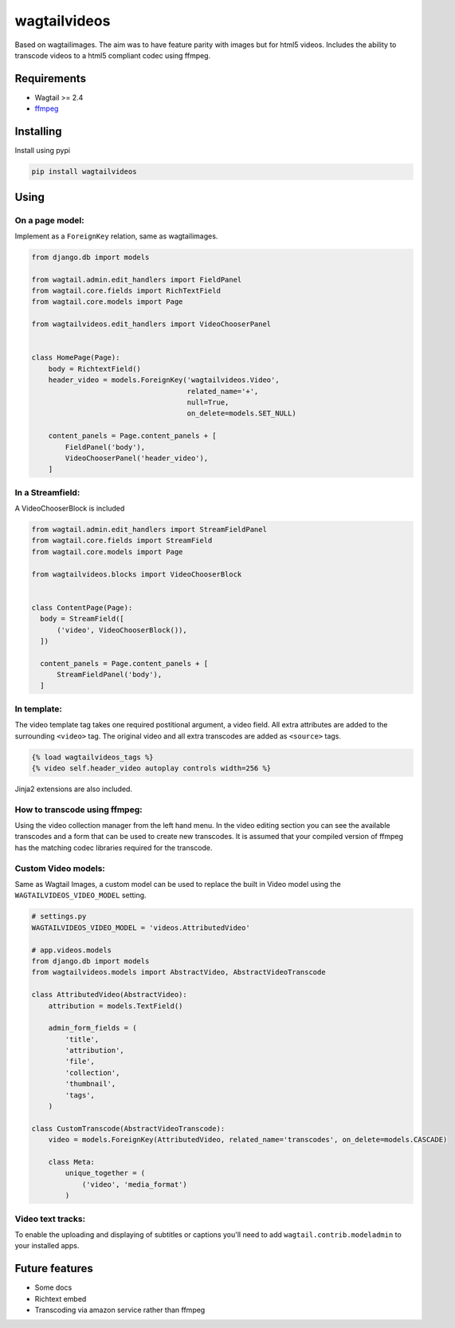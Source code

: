 wagtailvideos
=============

.. image:: https://gitlab.com/neonjungle/wagtailvideos/badges/master/pipeline.svg
    :target: https://gitlab.com/neonjungle/wagtailvideos/pipelines?ref=master


Based on wagtailimages. The aim was to have feature parity with images
but for html5 videos. Includes the ability to transcode videos to a
html5 compliant codec using ffmpeg.

Requirements
------------

-  Wagtail >= 2.4
-  `ffmpeg <https://ffmpeg.org/>`__

Installing
----------

Install using pypi

.. code:: bash

    pip install wagtailvideos


Using
-----

On a page model:
~~~~~~~~~~~~~~~~

Implement as a ``ForeignKey`` relation, same as wagtailimages.

.. code:: python

    from django.db import models

    from wagtail.admin.edit_handlers import FieldPanel
    from wagtail.core.fields import RichTextField
    from wagtail.core.models import Page

    from wagtailvideos.edit_handlers import VideoChooserPanel


    class HomePage(Page):
        body = RichtextField()
        header_video = models.ForeignKey('wagtailvideos.Video',
                                         related_name='+',
                                         null=True,
                                         on_delete=models.SET_NULL)

        content_panels = Page.content_panels + [
            FieldPanel('body'),
            VideoChooserPanel('header_video'),
        ]

In a Streamfield:
~~~~~~~~~~~~~~~~~

A VideoChooserBlock is included

.. code:: python
  
  from wagtail.admin.edit_handlers import StreamFieldPanel
  from wagtail.core.fields import StreamField
  from wagtail.core.models import Page

  from wagtailvideos.blocks import VideoChooserBlock


  class ContentPage(Page):
    body = StreamField([
        ('video', VideoChooserBlock()),
    ])

    content_panels = Page.content_panels + [
        StreamFieldPanel('body'),
    ]

In template:
~~~~~~~~~~~~

The video template tag takes one required postitional argument, a video
field. All extra attributes are added to the surrounding ``<video>``
tag. The original video and all extra transcodes are added as
``<source>`` tags.

.. code:: django

    {% load wagtailvideos_tags %}
    {% video self.header_video autoplay controls width=256 %}

Jinja2 extensions are also included.

How to transcode using ffmpeg:
~~~~~~~~~~~~~~~~~~~~~~~~~~~~~~

Using the video collection manager from the left hand menu. In the video
editing section you can see the available transcodes and a form that can
be used to create new transcodes. It is assumed that your compiled
version of ffmpeg has the matching codec libraries required for the
transcode.

Custom Video models:
~~~~~~~~~~~~~~~~~~~~

Same as Wagtail Images, a custom model can be used to replace the built in Video model using the 
``WAGTAILVIDEOS_VIDEO_MODEL`` setting.

.. code:: django

    # settings.py
    WAGTAILVIDEOS_VIDEO_MODEL = 'videos.AttributedVideo'

    # app.videos.models
    from django.db import models
    from wagtailvideos.models import AbstractVideo, AbstractVideoTranscode

    class AttributedVideo(AbstractVideo):
        attribution = models.TextField()

        admin_form_fields = (
            'title',
            'attribution',
            'file',
            'collection',
            'thumbnail',
            'tags',
        )

    class CustomTranscode(AbstractVideoTranscode):
        video = models.ForeignKey(AttributedVideo, related_name='transcodes', on_delete=models.CASCADE)

        class Meta:
            unique_together = (
                ('video', 'media_format')
            )


Video text tracks:
~~~~~~~~~~~~~~~~~~

To enable the uploading and displaying of subtitles or captions you'll need to add ``wagtail.contrib.modeladmin`` to your installed apps.

Future features
---------------

-  Some docs
-  Richtext embed
-  Transcoding via amazon service rather than ffmpeg
